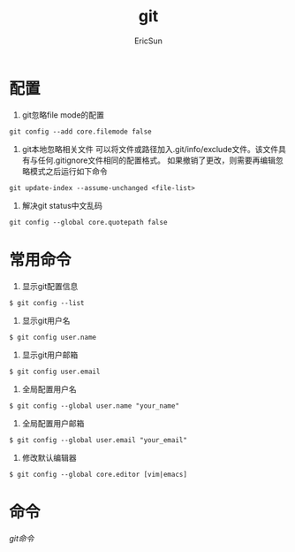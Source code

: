 #+TITLE: git

#+AUTHOR: EricSun
* 配置
1. git忽略file mode的配置
#+BEGIN_SRC shell
  git config --add core.filemode false
#+END_SRC

2. git本地忽略相关文件
   可以将文件或路径加入.git/info/exclude文件。该文件具有与任何.gitignore文件相同的配置格式。
   如果撤销了更改，则需要再编辑忽略模式之后运行如下命令
#+BEGIN_SRC shell
git update-index --assume-unchanged <file-list>
#+END_SRC

3. 解决git status中文乱码
#+BEGIN_SRC shell
  git config --global core.quotepath false
#+END_SRC

* 常用命令
1. 显示git配置信息
#+BEGIN_SRC shell
$ git config --list
#+END_SRC

2. 显示git用户名
#+BEGIN_SRC shell
$ git config user.name
#+END_SRC

3. 显示git用户邮箱
#+BEGIN_SRC shell
$ git config user.email
#+END_SRC

4. 全局配置用户名
#+BEGIN_SRC shell
$ git config --global user.name "your_name"
#+END_SRC

5. 全局配置用户邮箱
#+BEGIN_SRC shell
$ git config --global user.email "your_email"
#+END_SRC

6. 修改默认编辑器
#+BEGIN_SRC shell
$ git config --global core.editor [vim|emacs]
#+END_SRC

* 命令
[[images/git.png][git命令]]